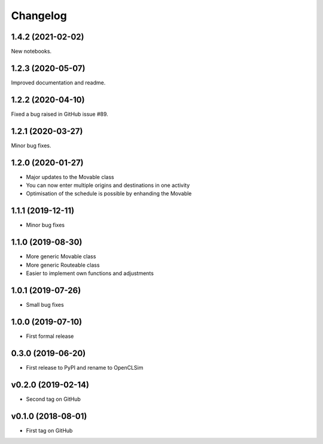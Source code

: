 =========
Changelog
=========

1.4.2 (2021-02-02)
------------------

New notebooks.

1.2.3 (2020-05-07)
------------------

Improved documentation and readme.

1.2.2 (2020-04-10)
------------------

Fixed a bug raised in GitHub issue #89.

1.2.1 (2020-03-27)
------------------

Minor bug fixes.

1.2.0 (2020-01-27)
------------------

* Major updates to the Movable class
* You can now enter multiple origins and destinations in one activity
* Optimisation of the schedule is possible by enhanding the Movable

1.1.1 (2019-12-11)
------------------

* Minor bug fixes

1.1.0 (2019-08-30)
------------------

* More generic Movable class
* More generic Routeable class
* Easier to implement own functions and adjustments

1.0.1 (2019-07-26)
------------------

* Small bug fixes

1.0.0 (2019-07-10)
------------------

* First formal release

0.3.0 (2019-06-20)
------------------

* First release to PyPI and rename to OpenCLSim

v0.2.0 (2019-02-14)
------------------

* Second tag on GitHub

v0.1.0 (2018-08-01)
------------------

* First tag on GitHub
